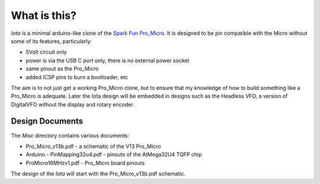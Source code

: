 What is this?
=============

*Iota* is a minimal arduino-like clone of the
`Spark Fun Pro_Micro <https://www.sparkfun.com/products/12640>`_.
It is designed to be pin compatible with the Micro without some of its features,
particularly:

* 5Volt circuit only
* power is via the USB C port only, there is no external power socket
* same pinout as the Pro_Micro
* added ICSP pins to burn a bootloader, etc

The aim is to not just get a working Pro_Micro clone, but to ensure that my
knowledge of how to build something like a Pro_Micro is adequate.  Later the
Iota design will be embedded in designs such as the Headless VFO, a version
of DigitalVFO without the display and rotary encoder.

Design Documents
----------------

The `Misc` directory contains various documents:

* Pro_Micro_v13b.pdf - a schematic of the V13 Pro_Micro
* Arduino - PinMapping32u4.pdf - pinouts of the AtMega32U4 TQFP chip
* ProMicro16MHzv1.pdf - Pro_Micro board pinouts

The design of the `Iota` will start with the Pro_Micro_v13b.pdf schematic.
